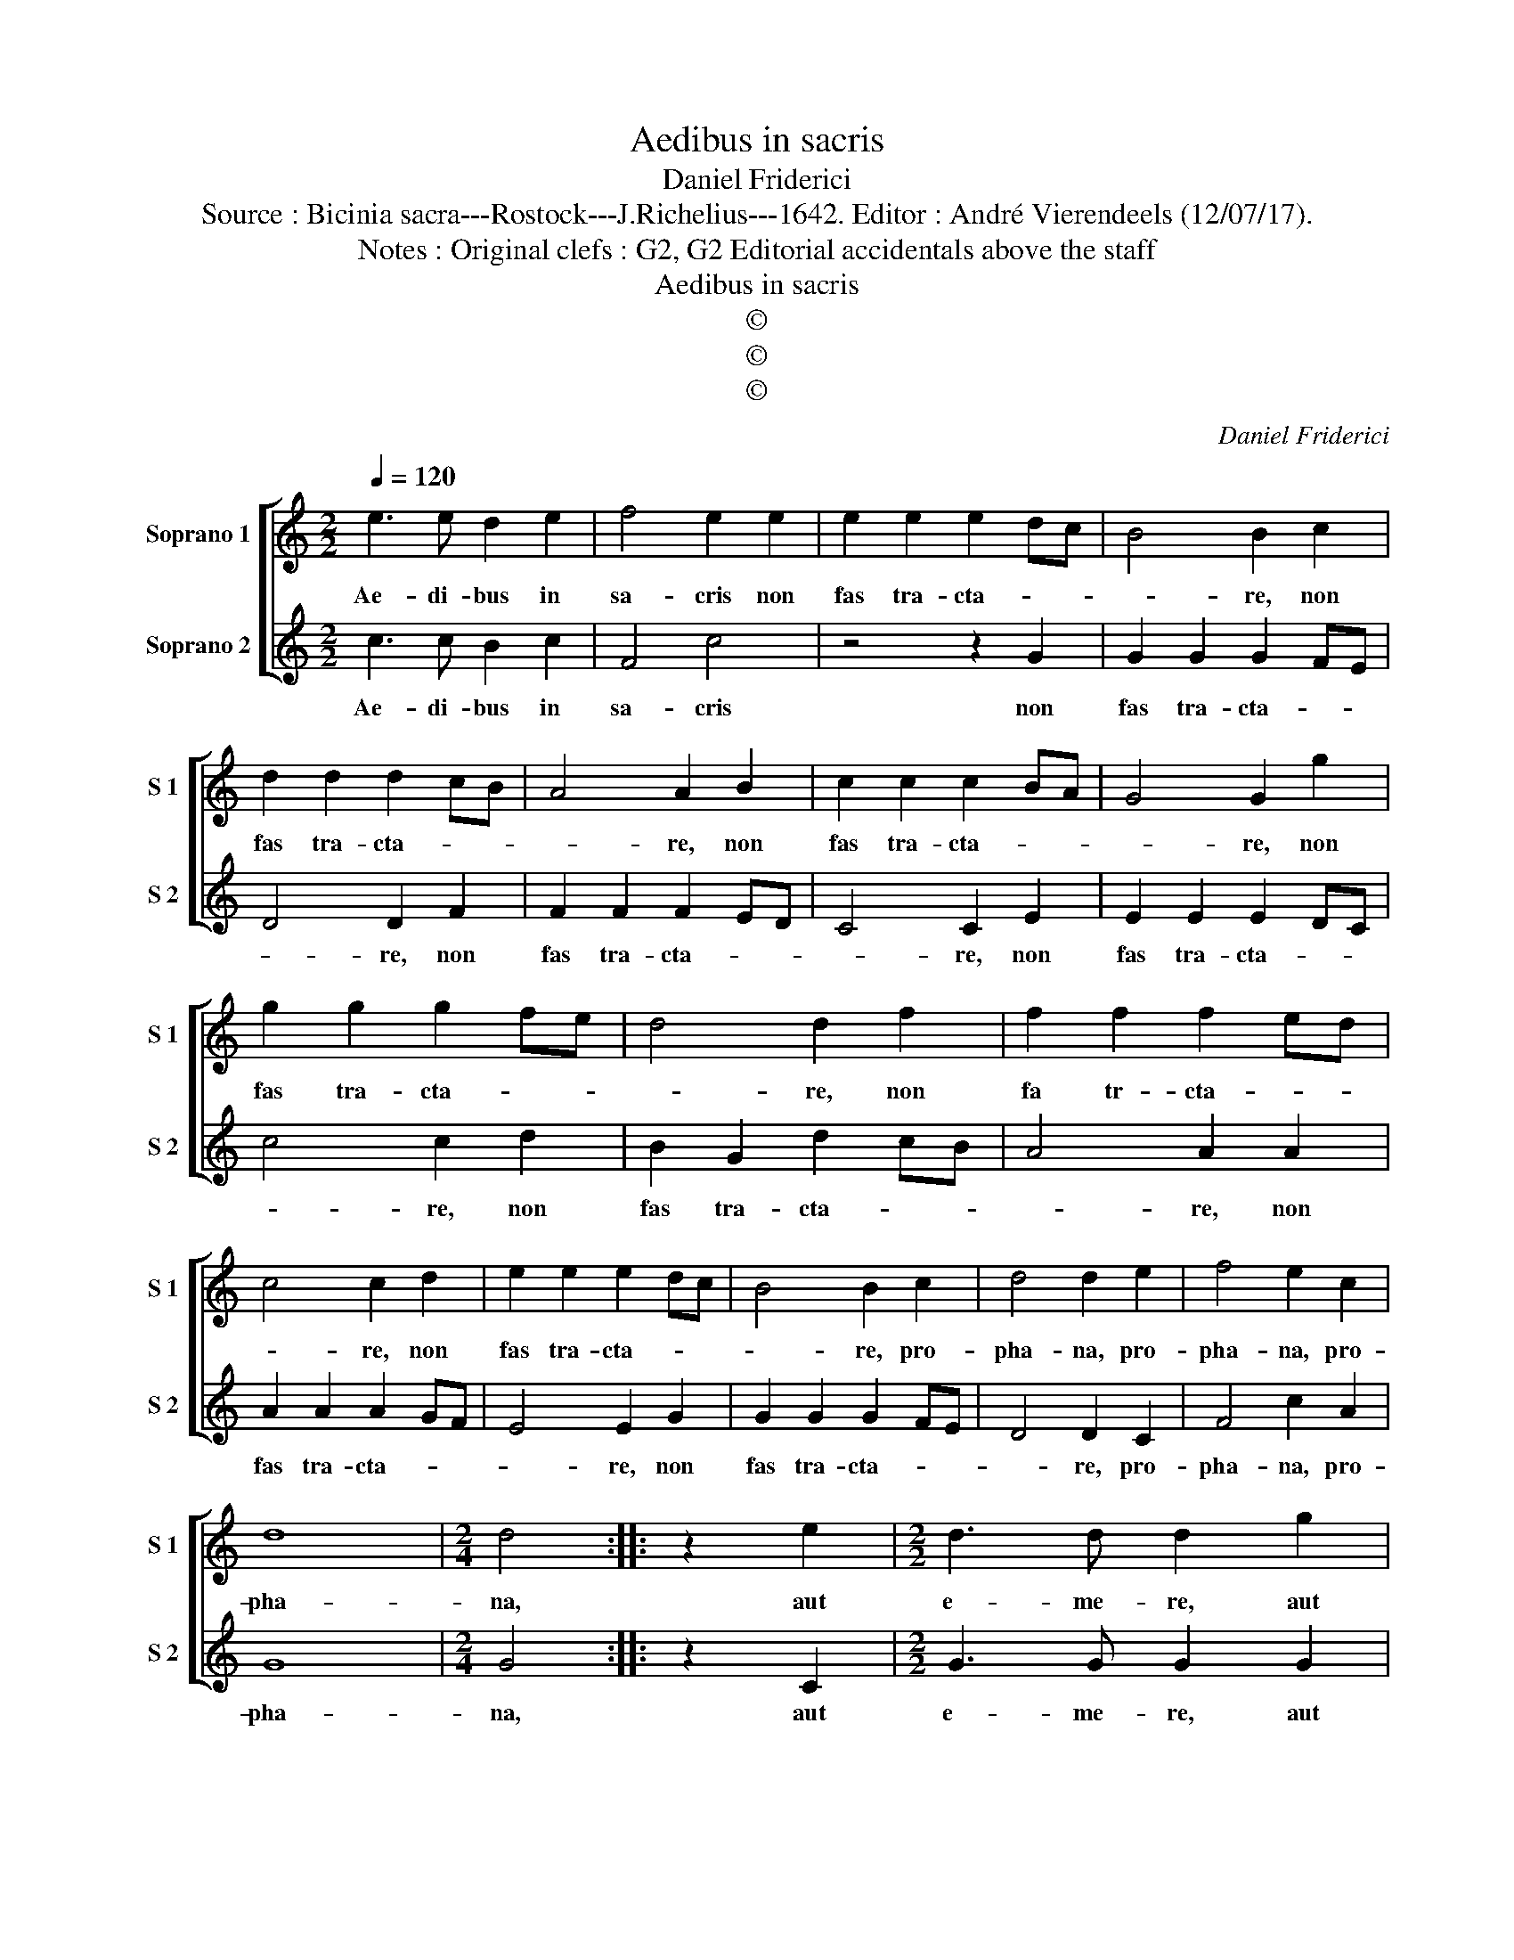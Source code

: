 X:1
T:Aedibus in sacris
T:Daniel Friderici
T:Source : Bicinia sacra---Rostock---J.Richelius---1642. Editor : André Vierendeels (12/07/17).
T:Notes : Original clefs : G2, G2 Editorial accidentals above the staff
T:Aedibus in sacris
T:©
T:©
T:©
C:Daniel Friderici
Z:©
%%score [ 1 2 ]
L:1/8
Q:1/4=120
M:2/2
K:C
V:1 treble nm="Soprano 1" snm="S 1"
V:2 treble nm="Soprano 2" snm="S 2"
V:1
 e3 e d2 e2 | f4 e2 e2 | e2 e2 e2 dc | B4 B2 c2 | d2 d2 d2 cB | A4 A2 B2 | c2 c2 c2 BA | G4 G2 g2 | %8
w: Ae- di- bus in|sa- cris non|fas tra- cta- * *|* re, non|fas tra- cta- * *|* re, non|fas tra- cta- * *|* re, non|
 g2 g2 g2 fe | d4 d2 f2 | f2 f2 f2 ed | c4 c2 d2 | e2 e2 e2 dc | B4 B2 c2 | d4 d2 e2 | f4 e2 c2 | %16
w: fas tra- cta- * *|* re, non|fa tr- cta- * *|* re, non|fas tra- cta- * *|* re, pro-|pha- na, pro-|pha- na, pro-|
 d8 |[M:2/4] d4 :: z2 e2 |[M:2/2] d3 d d2 g2 | e3 e e2 g2 | e3 e e2 e2 | c3 c c2 c2 | A3 A A3 c | %24
w: pha-|na,|aut|e- me- re, aut|e- me- re, aut|e- me- re, aut|e- me- re, aut|e- me- re, aut|
 c2 B2 c2 A2 | G4 z2 c2 | c2 B2 c2 A2 | G4 edef | g3 f/e/ d3 e | f3 g a3 g/f/ | e3 ^f g3 f/e/ | %31
w: si vis ven- de-|re, aut|si vis ven- de-|re quae- * * *||||
 d3 e f3 e/d/ | c3 d e3 d/c/ | B3 c d3 c/B/ | A3 B c3 B/A/ | G2 c4 B2 | c8 :| %37
w: ||||* re fo-|rum.|
V:2
 c3 c B2 c2 | F4 c4 | z4 z2 G2 | G2 G2 G2 FE | D4 D2 F2 | F2 F2 F2 ED | C4 C2 E2 | E2 E2 E2 DC | %8
w: Ae- di- bus in|sa- cris|non|fas tra- cta- * *|* re, non|fas tra- cta- * *|* re, non|fas tra- cta- * *|
 c4 c2 d2 | B2 G2 d2 cB | A4 A2 A2 | A2 A2 A2 GF | E4 E2 G2 | G2 G2 G2 FE | D4 D2 C2 | F4 c2 A2 | %16
w: * re, non|fas tra- cta- * *|* re, non|fas tra- cta- * *|* re, non|fas tra- cta- * *|* re, pro-|pha- na, pro-|
 G8 |[M:2/4] G4 :: z2 C2 |[M:2/2] G3 G G2 G2 | c3 c c4 | z2 c2 A3 A | A2 A2 F3 F | F2 F2 D3 C | %24
w: pha-|na,|aut|e- me- re, aut|e- me- re,|aur e- me-|re, aut e- me-|re, aut e- me-|
 G4 z2 c2 | c2 B2 c2 A2 | G4 z2 c2 |"^-natural" c2 B2 c2 A2 | G4 GABc | d3 c/B/ A3 B | %30
w: re, aut|si vis ven- de-|re, aut|si vis ven- de-|re quae- * * *||
 c3 B/A/ G3 A | _B3 A/G/ F3 G | A3 G/F/ F3 G | G3 F/E/ D3 E | F3 F/E/ C3 D | E2 C2 G4 | C8 :| %37
w: |||||* re fo-|rum.|

